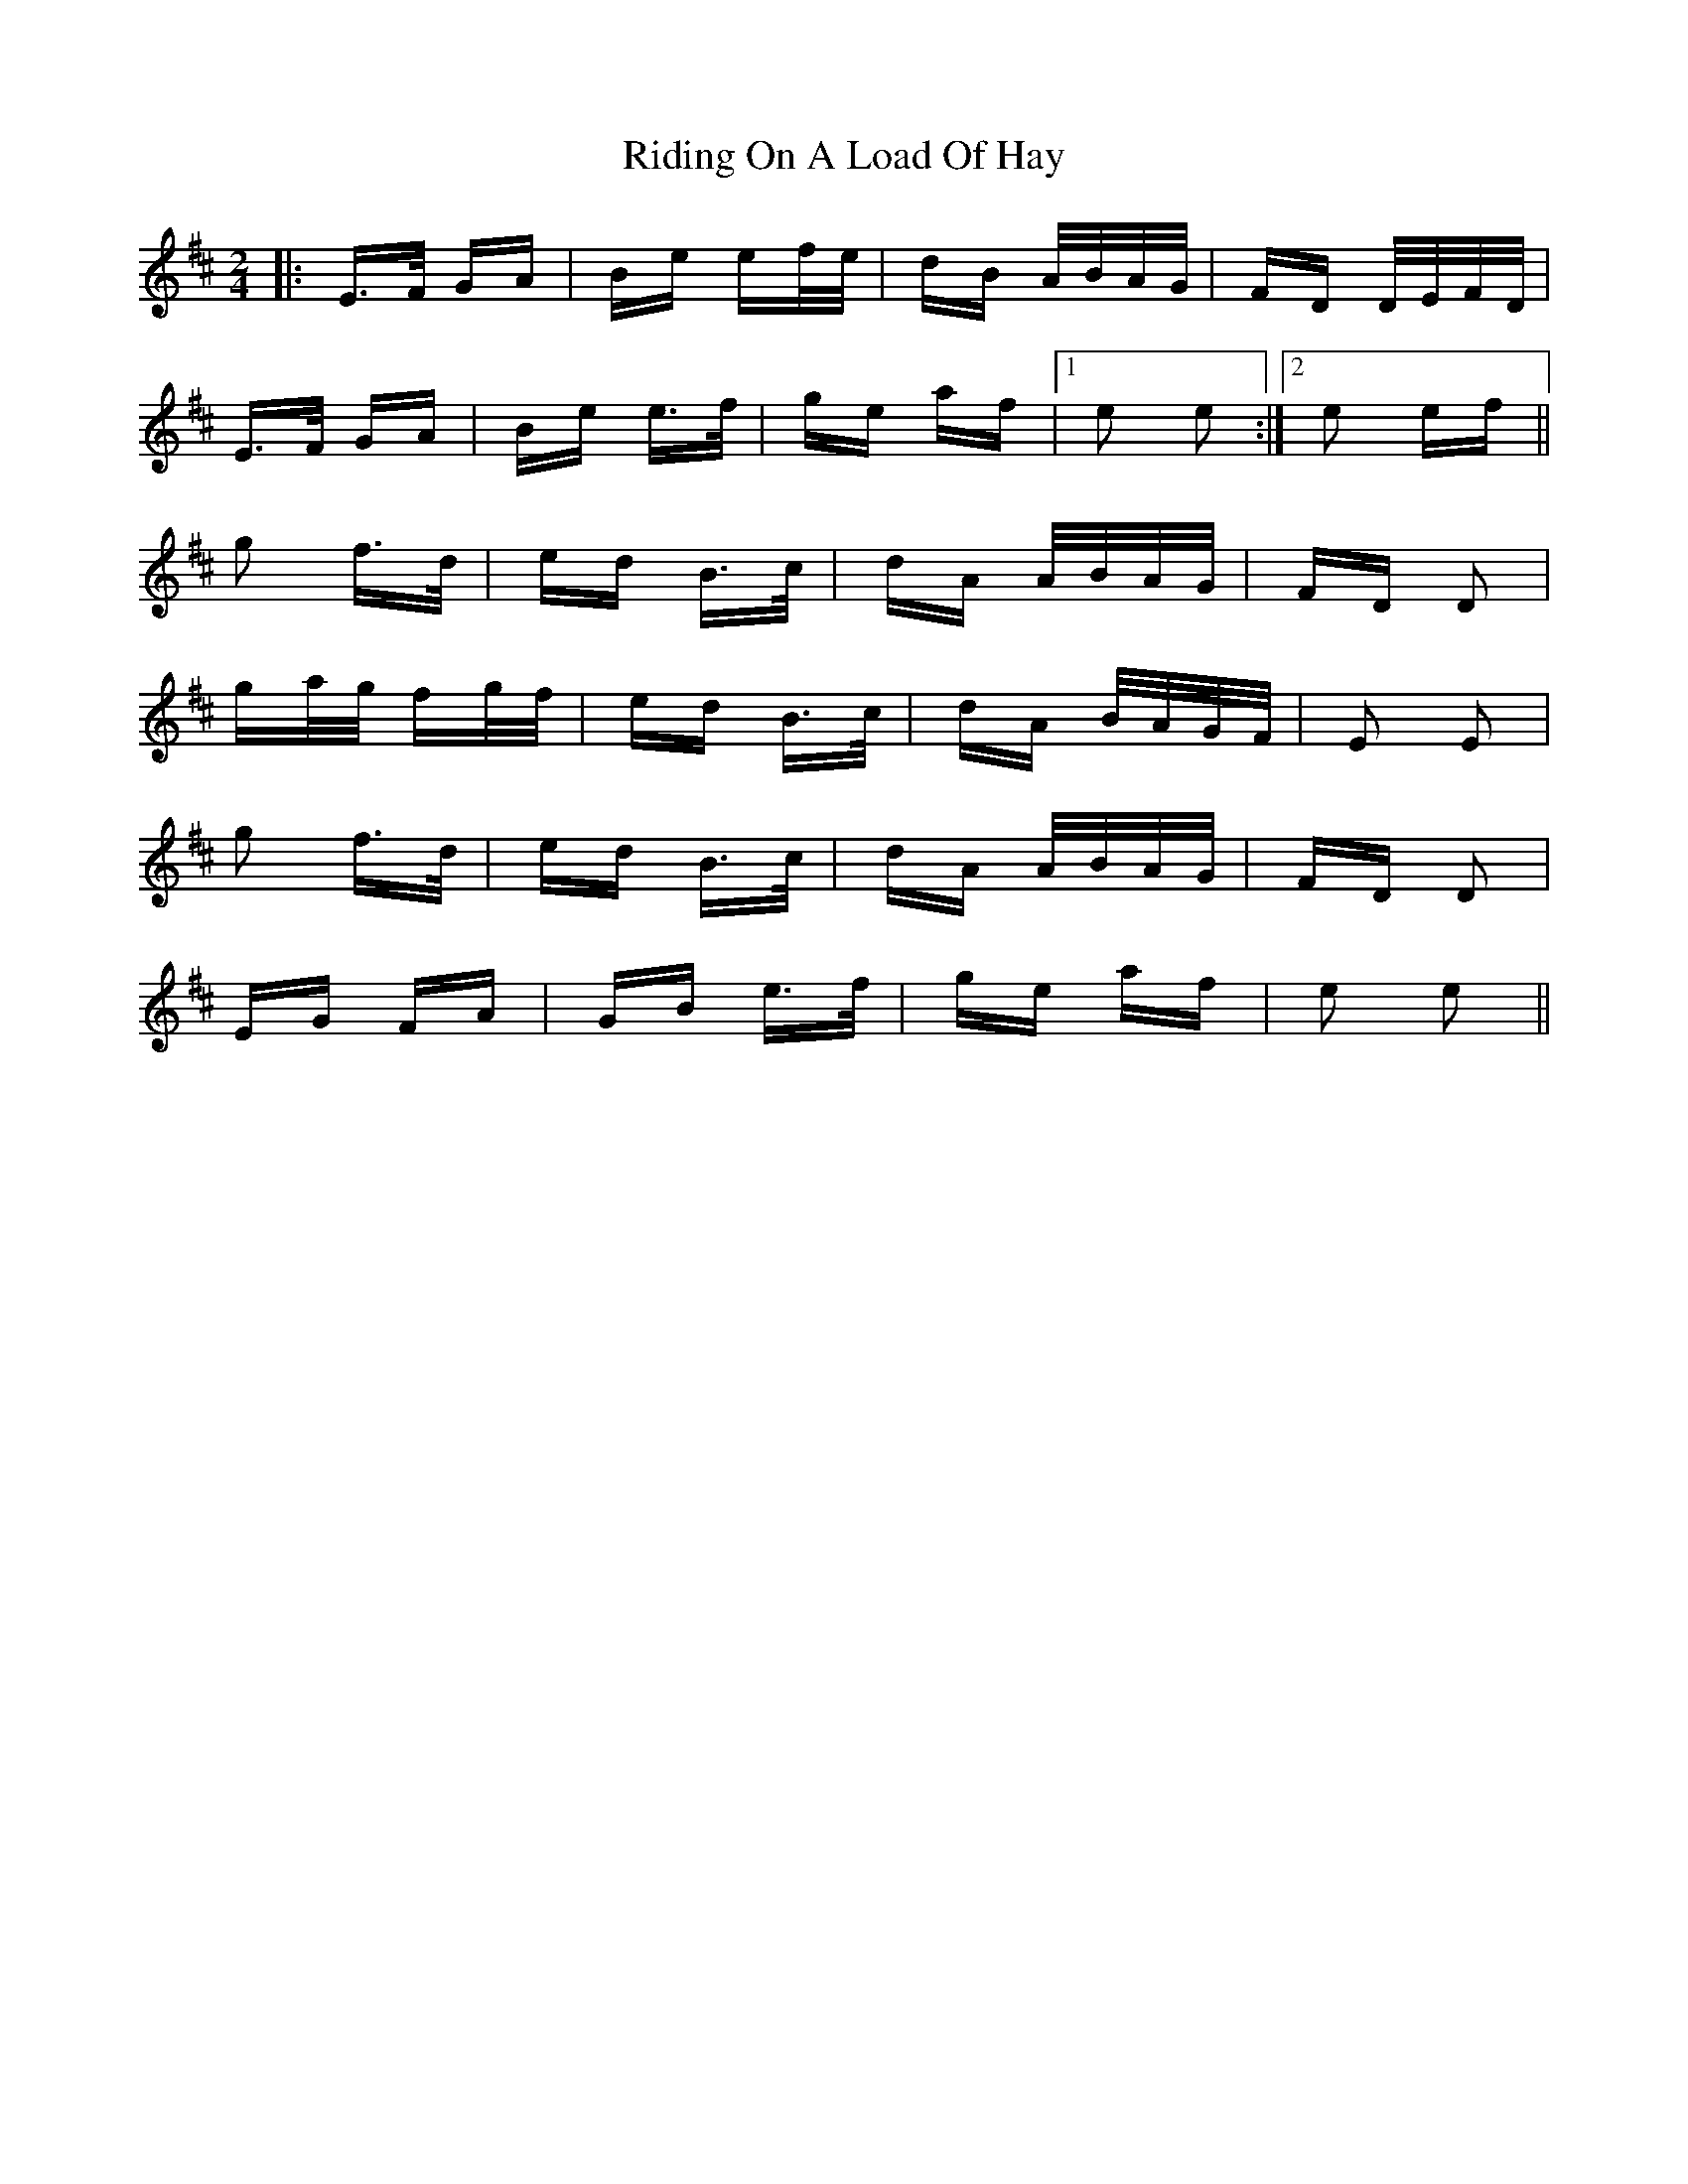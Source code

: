 X: 34492
T: Riding On A Load Of Hay
R: polka
M: 2/4
K: Edorian
|:E>F GA|Be ef/e/|dB A/B/A/G/|FD D/E/F/D/|
E>F GA|Be e>f|ge af|1 e2 e2:|2 e2 ef||
g2 f>d|ed B>c|dA A/B/A/G/|FD D2|
ga/g/ fg/f/|ed B>c|dA B/A/G/F/|E2 E2|
g2 f>d|ed B>c|dA A/B/A/G/|FD D2|
EG FA|GB e>f|ge af|e2 e2||

